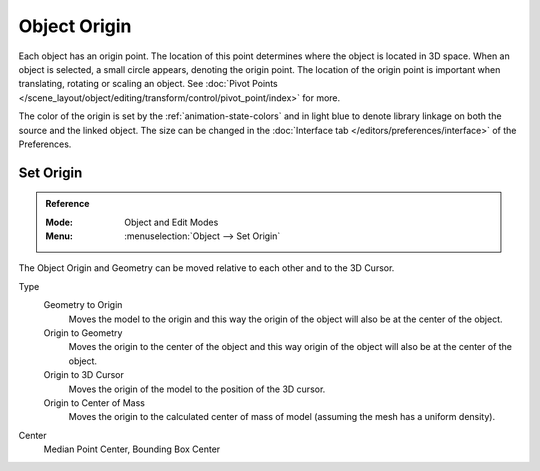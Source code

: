 
*************
Object Origin
*************

Each object has an origin point. The location of this point determines where the object is located in 3D space.
When an object is selected, a small circle appears, denoting the origin point.
The location of the origin point is important when translating, rotating or scaling an object.
See :doc:`Pivot Points </scene_layout/object/editing/transform/control/pivot_point/index>` for more.

The color of the origin is set by the :ref:`animation-state-colors` and
in light blue to denote library linkage on both the source and the linked object.
The size can be changed in the :doc:`Interface tab </editors/preferences/interface>` of the Preferences.


.. _bpy.ops.object.origin_set:

Set Origin
==========

.. admonition:: Reference
   :class: refbox

   :Mode:      Object and Edit Modes
   :Menu:      :menuselection:`Object --> Set Origin`

The Object Origin and Geometry can be moved relative to each other and to the 3D Cursor.

Type
   Geometry to Origin
      Moves the model to the origin and
      this way the origin of the object will also be at the center of the object.
   Origin to Geometry
      Moves the origin to the center of the object and
      this way origin of the object will also be at the center of the object.
   Origin to 3D Cursor
      Moves the origin of the model to the position of the 3D cursor.
   Origin to Center of Mass
      Moves the origin to the calculated center of mass of model (assuming the mesh has a uniform density).
Center
   Median Point Center, Bounding Box Center
